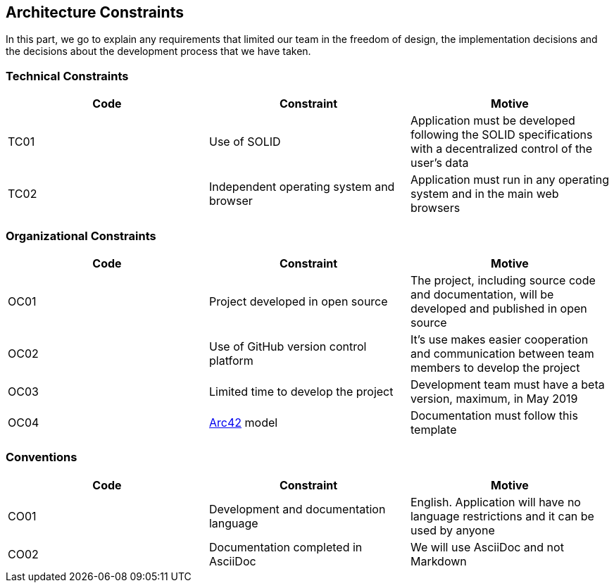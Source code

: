 [[section-architecture-constraints]]
== Architecture Constraints
In this part, we go to explain any requirements that limited our team in the freedom of design, the implementation decisions and the decisions about the development process that we have taken.

=== Technical Constraints
[width="100%",options="header"]
|====================
| Code | Constraint | Motive 
| TC01 | Use of SOLID | Application must be developed following the SOLID specifications with a decentralized control of the user's data
| TC02 | Independent operating system and browser | Application must run in any operating system and in the main web browsers
|====================

=== Organizational Constraints
[width="100%",options="header"]
|====================
| Code | Constraint | Motive 
| OC01 | Project developed in open source | The project, including source code and documentation, will be developed and published in open source
| OC02 | Use of GitHub version control platform | It's use makes easier cooperation and communication between team members to develop the project
| OC03 | Limited time to develop the project | Development team must have a beta version, maximum, in May 2019
| OC04 | https://arc42.org/[Arc42] model | Documentation must follow this template
|====================

=== Conventions

[width="100%",options="header,footer"]
|====================
| Code | Constraint | Motive 
| CO01 | Development and documentation language | English. Application will have no language restrictions and it can be used by anyone
| CO02 | Documentation completed in AsciiDoc | We will use AsciiDoc and not Markdown
|====================
